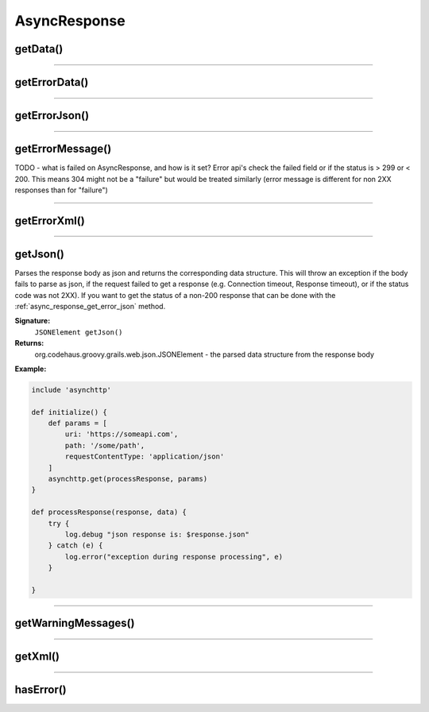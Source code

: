 .. _async_response_ref_ref:

=============
AsyncResponse
=============

.. _async_response_ref_get_data:

getData()
---------

----

.. _async_response_ref_get_error_data:

getErrorData()
--------------

----

.. _async_response_ref_get_error_json:

getErrorJson()
--------------

----

.. _async_response_ref_get_error_message:

getErrorMessage()
-----------------

TODO - what is failed on AsyncResponse, and how is it set? Error api's check the failed field or if the status is > 299 or < 200. This means 304 might not be a "failure" but would be treated similarly (error message is different for non 2XX responses than for "failure")

----

.. _async_response_ref_get_error_xml:

getErrorXml()
-------------

----

.. _async_response_ref_get_json:

getJson()
---------

Parses the response body as json and returns the corresponding data structure.
This will throw an exception if the body fails to parse as json, if the request failed to get a response (e.g. Connection timeout, Response timeout), or if the status code was not 2XX).
If you want to get the status of a non-200 response that can be done with the :ref:`async_response_get_error_json` method.

**Signature:**
    ``JSONElement getJson()``

**Returns:**
    org.codehaus.groovy.grails.web.json.JSONElement - the parsed data structure from the response body

**Example:**

.. code-block:: groovy

    include 'asynchttp'

    def initialize() {
        def params = [
            uri: 'https://someapi.com',
            path: '/some/path',
            requestContentType: 'application/json'
        ]
        asynchttp.get(processResponse, params)
    }

    def processResponse(response, data) {
        try {
            log.debug "json response is: $response.json"
        } catch (e) {
            log.error("exception during response processing", e)
        }

    }

----

.. _async_response_ref_get_warning_messages:

getWarningMessages()
---------------

----

.. _async_response_ref_get_xml:

getXml()
--------

----

.. _async_response_ref_has_error:

hasError()
----------
